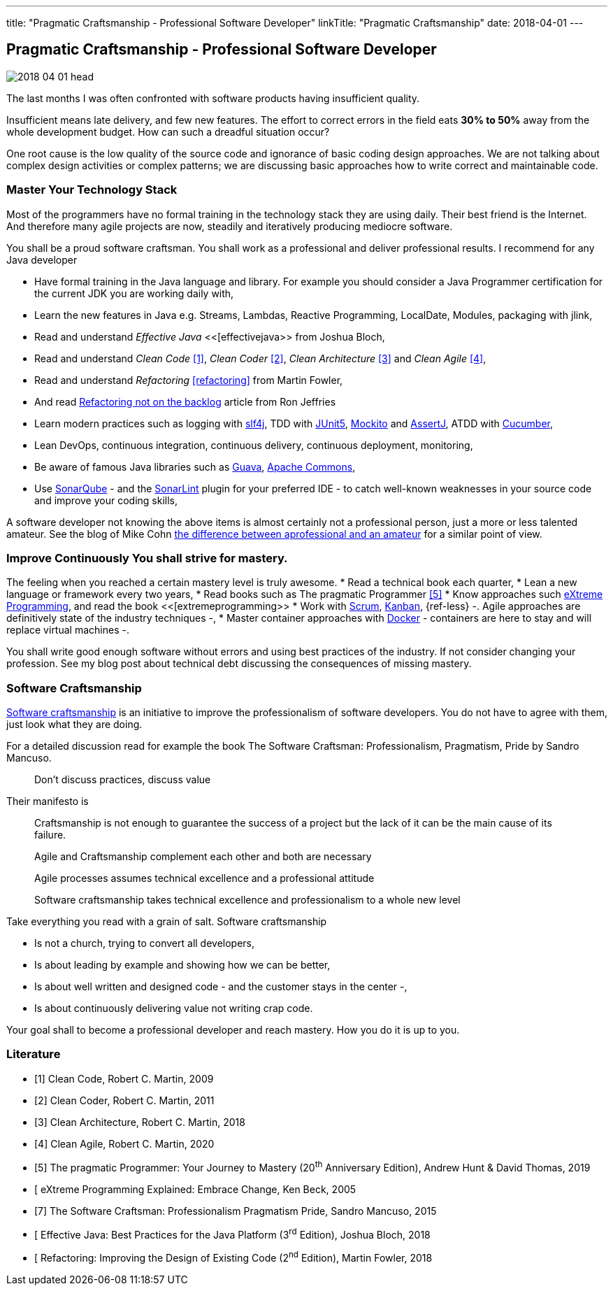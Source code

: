 ---
title: "Pragmatic Craftsmanship - Professional Software Developer"
linkTitle: "Pragmatic Craftsmanship"
date: 2018-04-01
---

== Pragmatic Craftsmanship - Professional Software Developer
:author: Marcel Baumann
:email: <marcel.baumann@tangly.net>
:homepage: https://www.tangly.net/
:company: https://www.tangly.net/[tangly llc]
:copyright: CC-BY-SA 4.0

image::2018-04-01-head.png[role=left]
The last months I was often confronted with software products having insufficient quality.

Insufficient means late delivery, and few new features.
The effort to correct errors in the field eats *30% to 50%* away from the whole development budget.
How can such a dreadful situation occur?

One root cause is the low quality of the source code and ignorance of basic coding design approaches.
We are not talking about complex design activities or complex patterns; we are discussing basic approaches how to write correct and maintainable code.

=== Master Your Technology Stack

Most of the programmers have no formal training in the technology stack they are using daily.
Their best friend is the Internet.
And therefore many agile projects are now, steadily and iteratively producing mediocre software.

You shall be a proud software craftsman.
You shall work as a professional and deliver professional results.
I recommend for any Java developer

* Have formal training in the Java language and library.
For example you should consider a Java Programmer certification for the current JDK you are working daily with,
* Learn the new features in Java e.g. Streams, Lambdas, Reactive Programming, LocalDate, Modules, packaging with jlink,
* Read and understand _Effective Java_ <<[effectivejava>> from Joshua Bloch,
* Read and understand _Clean Code_ <<cleancode>>, _Clean Coder_ <<cleancoder>>, _Clean Architecture_ <<cleanarchitecture>> and _Clean Agile_ <<cleanagile>>,
* Read and understand _Refactoring_ <<refactoring>> from Martin Fowler,
* And read https://ronjeffries.com/xprog/articles/refactoring-not-on-the-backlog/[Refactoring not on the backlog] article from Ron Jeffries
* Learn modern practices such as logging with https://www.slf4j.org/[slf4j], TDD with https://junit.org/junit5/[JUnit5], http://site.mockito.org/[Mockito] and
 http://joel-costigliola.github.io/assertj/[AssertJ], ATDD with https://cucumber.io/[Cucumber],
* Lean DevOps, continuous integration, continuous delivery, continuous deployment, monitoring,
* Be aware of famous Java libraries such as https://github.com/google/guava[Guava], https://commons.apache.org/[Apache Commons],
* Use https://www.sonarqube.org/[SonarQube] - and the https://www.sonarlint.org/[SonarLint] plugin for your preferred IDE - to catch well-known weaknesses in
 your source code and improve your coding skills,

A software developer not knowing the above items is almost certainly not a professional person, just a more or less talented amateur.
See the blog of Mike Cohn
https://www.mountaingoatsoftware.com/blog/the-difference-between-a-professional-and-an-amateur[the difference between aprofessional and an amateur] for a similar point of view.

=== Improve Continuously You shall strive for mastery.

The feeling when you reached a certain mastery level is truly awesome.
* Read a technical book each quarter,
* Lean a new language or framework every two years,
* Read books such as The pragmatic Programmer <<pragmaticprogrammer>>
* Know approaches such http://www.extremeprogramming.org/[eXtreme Programming], and read the book <<[extremeprogramming>>
* Work with https://www.scrumguides.org/[Scrum], https://en.wikipedia.org/wiki/Kanban[Kanban], {ref-less} -.
Agile approaches are definitively state of the industry techniques -,
* Master container approaches with https://www.docker.com/[Docker] - containers are here to stay and will replace virtual machines -.

You shall write good enough software without errors and using best practices of the industry.
If not consider changing your profession.
See my blog post about technical debt discussing the consequences of missing mastery.

=== Software Craftsmanship

https://en.wikipedia.org/wiki/Software_craftsmanship[Software craftsmanship] is an initiative to improve the professionalism of software developers.
You do not have to agree with them, just look what they are doing.

For a detailed discussion read for example the book The Software Craftsman: Professionalism, Pragmatism, Pride by Sandro Mancuso.

[quote]
____
Don’t discuss practices, discuss value
____

Their manifesto is

[quote]
____
Craftsmanship is not enough to guarantee the success of a project but the lack of it can be the main cause of its failure.

Agile and Craftsmanship complement each other and both are necessary

Agile processes assumes technical excellence and a professional attitude

Software craftsmanship takes technical excellence and professionalism to a whole new level
____

Take everything you read with a grain of salt.
Software craftsmanship

* Is not a church, trying to convert all developers,
* Is about leading by example and showing how we can be better,
* Is about well written and designed code - and the customer stays in the center -,
* Is about continuously delivering value not writing crap code.

Your goal shall to become a professional developer and reach mastery.
How you do it is up to you.

[bibliography]
=== Literature

- [[[cleancode, 1]]] Clean Code, Robert C. Martin, 2009
- [[[cleancoder, 2]]] Clean Coder, Robert C. Martin, 2011
- [[[cleanarchitecture, 3]]] Clean Architecture, Robert C. Martin, 2018
- [[[cleanagile, 4]]] Clean Agile, Robert C. Martin, 2020
- [[[pragmaticprogrammer, 5]]] The pragmatic Programmer: Your Journey to Mastery (20^th^ Anniversary Edition), Andrew Hunt & David Thomas, 2019
- [[[extremeprogramming, 6]] eXtreme Programming Explained: Embrace Change, Ken Beck, 2005
- [[[softwarecraftsman, 7]]] The Software Craftsman: Professionalism Pragmatism Pride, Sandro Mancuso, 2015
- [[[effectivejava, 8]] Effective Java: Best Practices for the Java Platform (3^rd^ Edition), Joshua Bloch, 2018
- [[[refactoring, 9]] Refactoring: Improving the Design of Existing Code (2^nd^ Edition), Martin Fowler, 2018
